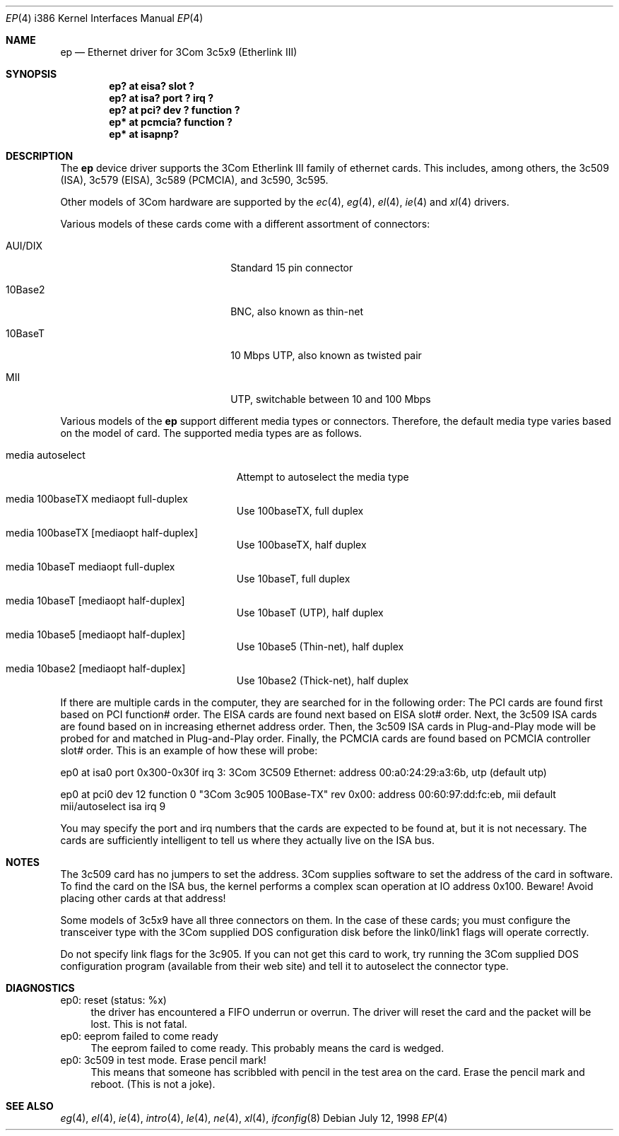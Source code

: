 .\"	$OpenBSD: ep.4,v 1.10 1999/05/16 19:56:22 alex Exp $
.\"
.\" Copyright (c) 1994 Herb Peyerl
.\" All rights reserved.
.\"
.\" Redistribution and use in source and binary forms, with or without
.\" modification, are permitted provided that the following conditions
.\" are met:
.\" 1. Redistributions of source code must retain the above copyright
.\"    notice, this list of conditions and the following disclaimer.
.\" 2. Redistributions in binary form must reproduce the above copyright
.\"    notice, this list of conditions and the following disclaimer in the
.\"    documentation and/or other materials provided with the distribution.
.\" 3. All advertising materials mentioning features or use of this software
.\"    must display the following acknowledgement:
.\"      This product includes software developed by Herb Peyerl
.\" 3. The name of the author may not be used to endorse or promote products
.\"    derived from this software without specific prior written permission
.\"
.\" THIS SOFTWARE IS PROVIDED BY THE AUTHOR ``AS IS'' AND ANY EXPRESS OR
.\" IMPLIED WARRANTIES, INCLUDING, BUT NOT LIMITED TO, THE IMPLIED WARRANTIES
.\" OF MERCHANTABILITY AND FITNESS FOR A PARTICULAR PURPOSE ARE DISCLAIMED.
.\" IN NO EVENT SHALL THE AUTHOR BE LIABLE FOR ANY DIRECT, INDIRECT,
.\" INCIDENTAL, SPECIAL, EXEMPLARY, OR CONSEQUENTIAL DAMAGES (INCLUDING, BUT
.\" NOT LIMITED TO, PROCUREMENT OF SUBSTITUTE GOODS OR SERVICES; LOSS OF USE,
.\" DATA, OR PROFITS; OR BUSINESS INTERRUPTION) HOWEVER CAUSED AND ON ANY
.\" THEORY OF LIABILITY, WHETHER IN CONTRACT, STRICT LIABILITY, OR TORT
.\" (INCLUDING NEGLIGENCE OR OTHERWISE) ARISING IN ANY WAY OUT OF THE USE OF
.\" THIS SOFTWARE, EVEN IF ADVISED OF THE POSSIBILITY OF SUCH DAMAGE.
.\"
.Dd July 12, 1998
.Dt EP 4 i386
.Os
.Sh NAME
.Nm ep
.Nd Ethernet driver for 3Com 3c5x9 (Etherlink III)
.Sh SYNOPSIS
.Cd "ep? at eisa? slot ?"
.Cd "ep? at isa? port ? irq ?"
.Cd "ep? at pci? dev ? function ?"
.Cd "ep* at pcmcia? function ?"
.Cd "ep* at isapnp?"
.Sh DESCRIPTION
The
.Nm ep
device driver supports the 3Com Etherlink III family of ethernet cards.
This includes, among others,
the 3c509 (ISA), 3c579 (EISA), 3c589 (PCMCIA), and 3c590, 3c595.
.Pp
Other models of 3Com hardware are supported by the
.Xr ec 4 ,
.Xr eg 4 ,
.Xr el 4 ,
.Xr ie 4
and
.Xr xl 4
drivers.
.Pp
Various models of these cards come with a different assortment of
connectors:
.Pp
.Bl -tag -width xxxxxxxxxxxxxxxxxxxx
.It AUI/DIX
Standard 15 pin connector
.It 10Base2
BNC, also known as thin-net
.It 10BaseT
10 Mbps UTP, also known as twisted pair
.It MII
UTP, switchable between 10 and 100 Mbps
.El
.Pp
Various models of the
.Nm
support different media types or connectors.
Therefore, the default media type varies based on the model of card.
The supported media types are as follows.
.Bl -tag -width xxxxxxxxxxxxxxxxxxxxx
.It media autoselect
Attempt to autoselect the media type
.It media 100baseTX mediaopt full-duplex
Use 100baseTX, full duplex
.It media 100baseTX Op mediaopt half-duplex
Use 100baseTX, half duplex
.It media 10baseT mediaopt full-duplex
Use 10baseT, full duplex
.It media 10baseT Op mediaopt half-duplex
Use 10baseT (UTP), half duplex
.It media 10base5 Op mediaopt half-duplex
Use 10base5 (Thin-net), half duplex
.It media 10base2 Op mediaopt half-duplex
Use 10base2 (Thick-net), half duplex
.El
.Pp
.Pp
If there are multiple cards in the computer, they are searched for
in the following order:
The PCI cards are found first based on PCI function# order.
The EISA cards are found next based on EISA slot# order.
Next, the 3c509 ISA cards are found based on in increasing ethernet
address order.
Then, the 3c509 ISA cards in Plug-and-Play mode will be probed
for and matched in Plug-and-Play order.
Finally, the PCMCIA cards are found based on PCMCIA controller
slot# order.
This is an example of how these will probe:
.Pp
ep0 at isa0 port 0x300-0x30f irq 3: 3Com 3C509 Ethernet: address 00:a0:24:29:a3:6b, utp (default utp)
.Pp
ep0 at pci0 dev 12 function 0 "3Com 3c905 100Base-TX" rev 0x00: address 00:60:97:dd:fc:eb, mii default mii/autoselect isa irq 9
.Pp
You may specify the port and irq numbers that the cards are expected
to be found at, but it is not necessary.
The cards are sufficiently intelligent to tell us where they
actually live on the ISA bus.
.Pp
.Sh NOTES
The 3c509 card has no jumpers to set the address.
3Com supplies software to set the address of the card in software.
To find the card on the ISA bus, the kernel performs a complex
scan operation at IO address 0x100.
Beware!
Avoid placing other cards at that address!
.Pp
Some models of 3c5x9 have all three connectors on them.
In the case of these cards; you must configure the transceiver type
with the 3Com supplied DOS configuration disk before the link0/link1
flags will operate correctly.
.Pp
Do not specify link flags for the 3c905.
If you can not get this card to work, try running the 3Com supplied DOS
configuration program (available from their web site) and tell it to
autoselect the connector type.
.Pp
.Sh DIAGNOSTICS
ep0: reset (status: %x)
.in +4
the driver has encountered a FIFO underrun or overrun. The driver will reset
the card and the packet will be lost. This is not fatal.
.in -4
ep0: eeprom failed to come ready
.in +4
The eeprom failed to come ready.  This probably means the card is wedged.
.in -4
ep0: 3c509 in test mode. Erase pencil mark!
.in +4
This means that someone has scribbled with pencil in the test area on the
card.  Erase the pencil mark and reboot.  (This is not a joke).
.in -4
.Sh SEE ALSO
.Xr eg 4 ,
.Xr el 4 ,
.Xr ie 4 ,
.Xr intro 4 ,
.Xr le 4 ,
.Xr ne 4 ,
.Xr xl 4 ,
.Xr ifconfig 8
